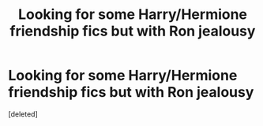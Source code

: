 #+TITLE: Looking for some Harry/Hermione friendship fics but with Ron jealousy

* Looking for some Harry/Hermione friendship fics but with Ron jealousy
:PROPERTIES:
:Score: 3
:DateUnix: 1516834415.0
:DateShort: 2018-Jan-25
:FlairText: Request
:END:
[deleted]

